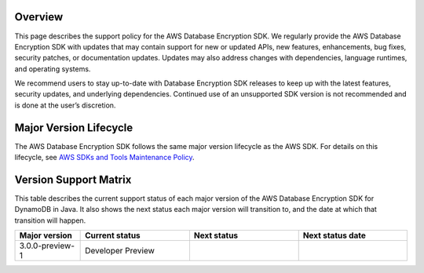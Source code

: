 Overview
========
This page describes the support policy for the AWS Database Encryption SDK. We regularly provide the AWS Database Encryption SDK with updates that may contain support for new or updated APIs, new features, enhancements, bug fixes, security patches, or documentation updates. Updates may also address changes with dependencies, language runtimes, and operating systems.

We recommend users to stay up-to-date with Database Encryption SDK releases to keep up with the latest features, security updates, and underlying dependencies. Continued use of an unsupported SDK version is not recommended and is done at the user’s discretion.


Major Version Lifecycle
========================
The AWS Database Encryption SDK follows the same major version lifecycle as the AWS SDK. For details on this lifecycle, see  `AWS SDKs and Tools Maintenance Policy`_.

Version Support Matrix
======================
This table describes the current support status of each major version of the AWS Database Encryption SDK for DynamoDB in Java. It also shows the next status each major version will transition to, and the date at which that transition will happen.

.. list-table::
    :widths: 30 50 50 50
    :header-rows: 1

    * - Major version
      - Current status
      - Next status
      - Next status date
    * - 3.0.0-preview-1
      - Developer Preview
      -
      -

.. _AWS SDKs and Tools Maintenance Policy: https://docs.aws.amazon.com/sdkref/latest/guide/maint-policy.html#version-life-cycle
